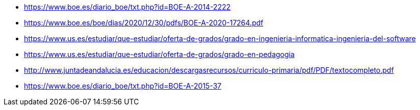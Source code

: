 
* https://www.boe.es/diario_boe/txt.php?id=BOE-A-2014-2222
* https://www.boe.es/boe/dias/2020/12/30/pdfs/BOE-A-2020-17264.pdf
* https://www.us.es/estudiar/que-estudiar/oferta-de-grados/grado-en-ingenieria-informatica-ingenieria-del-software
* https://www.us.es/estudiar/que-estudiar/oferta-de-grados/grado-en-pedagogia
* http://www.juntadeandalucia.es/educacion/descargasrecursos/curriculo-primaria/pdf/PDF/textocompleto.pdf
* https://www.boe.es/diario_boe/txt.php?id=BOE-A-2015-37